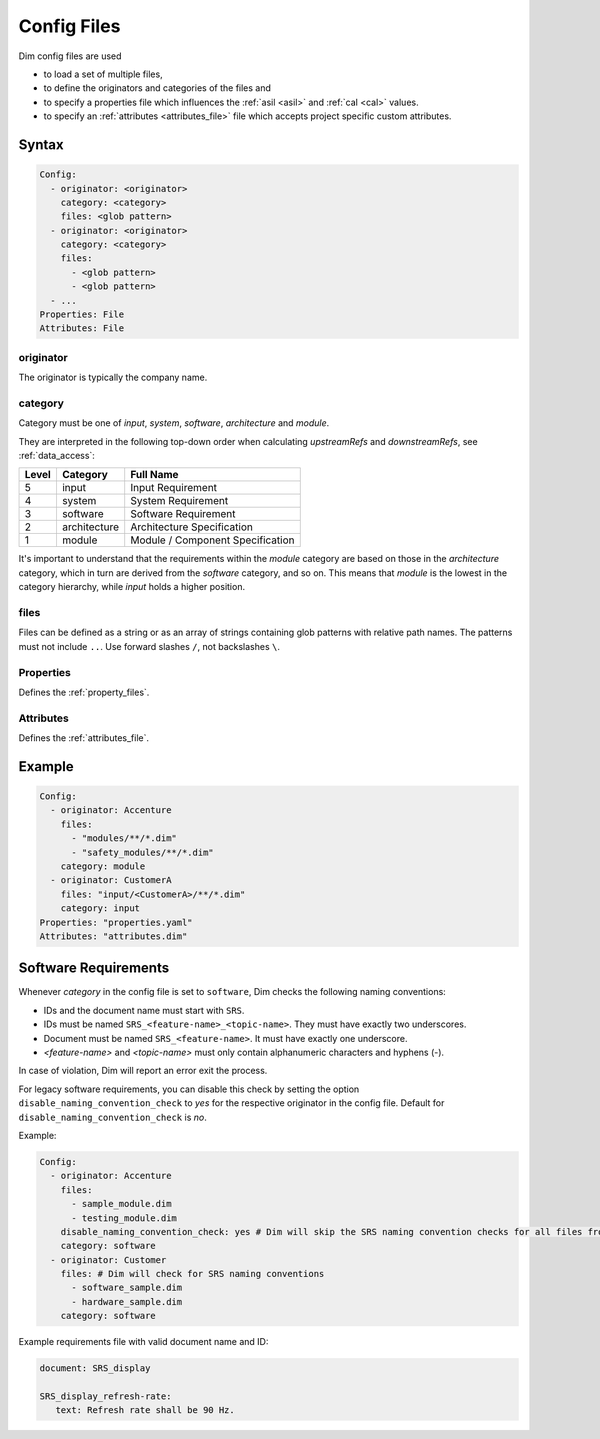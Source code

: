 .. _config_files:

Config Files
============

Dim config files are used

- to load a set of multiple files,
- to define the originators and categories of the files and
- to specify a properties file which influences the :ref:`asil <asil>` and
  :ref:`cal <cal>` values.
- to specify an :ref:`attributes <attributes_file>` file which accepts project specific custom attributes.

Syntax
------

.. code-block:: yaml

    Config:
      - originator: <originator>
        category: <category>
        files: <glob pattern>
      - originator: <originator>
        category: <category>
        files:
          - <glob pattern>
          - <glob pattern>
      - ...
    Properties: File
    Attributes: File


originator
++++++++++

The originator is typically the company name.

category
++++++++

Category must be one of *input*, *system*, *software*, *architecture* and *module*.

They are interpreted in the following top-down order when calculating *upstreamRefs* and
*downstreamRefs*, see :ref:`data_access`:

.. list-table::
    :header-rows: 1

    * - Level
      - Category
      - Full Name
    * - 5
      - input
      - Input Requirement
    * - 4
      - system
      - System Requirement
    * - 3
      - software
      - Software Requirement
    * - 2
      - architecture
      - Architecture Specification
    * - 1
      - module
      - Module / Component Specification

It's important to understand that the requirements within the *module* category are based on those
in the *architecture* category, which in turn are derived from the *software* category, and so on.
This means that *module* is the lowest in the category hierarchy, while *input* holds a higher
position.

files
+++++

Files can be defined as a string or as an array of strings containing glob patterns with relative
path names. The patterns must not include ``..``. Use forward slashes ``/``, not backslashes ``\``.

Properties
++++++++++

Defines the :ref:`property_files`.

Attributes
++++++++++

Defines the :ref:`attributes_file`.

Example
-------

.. code-block:: yaml

    Config:
      - originator: Accenture
        files:
          - "modules/**/*.dim"
          - "safety_modules/**/*.dim"
        category: module
      - originator: CustomerA
        files: "input/<CustomerA>/**/*.dim"
        category: input
    Properties: "properties.yaml"
    Attributes: "attributes.dim"

Software Requirements
---------------------

Whenever `category` in the config file is set to ``software``, Dim checks the following naming
conventions:

- IDs and the document name must start with ``SRS``.
- IDs must be named ``SRS_<feature-name>_<topic-name>``. They must have exactly two underscores.
- Document must be named ``SRS_<feature-name>``. It must have exactly one underscore.
- *<feature-name>* and *<topic-name>* must only contain alphanumeric characters and hyphens (-).

In case of violation, Dim will report an error exit the process.

For legacy software requirements, you can disable this check by setting the option
``disable_naming_convention_check`` to `yes` for the respective originator in
the config file. Default for ``disable_naming_convention_check`` is `no`.

Example:

.. code-block:: yaml

   Config:
     - originator: Accenture
       files:
         - sample_module.dim
         - testing_module.dim
       disable_naming_convention_check: yes # Dim will skip the SRS naming convention checks for all files from this originator
       category: software
     - originator: Customer
       files: # Dim will check for SRS naming conventions
         - software_sample.dim
         - hardware_sample.dim
       category: software

Example requirements file with valid document name and ID:

.. code-block:: yaml

   document: SRS_display

   SRS_display_refresh-rate:
      text: Refresh rate shall be 90 Hz.

